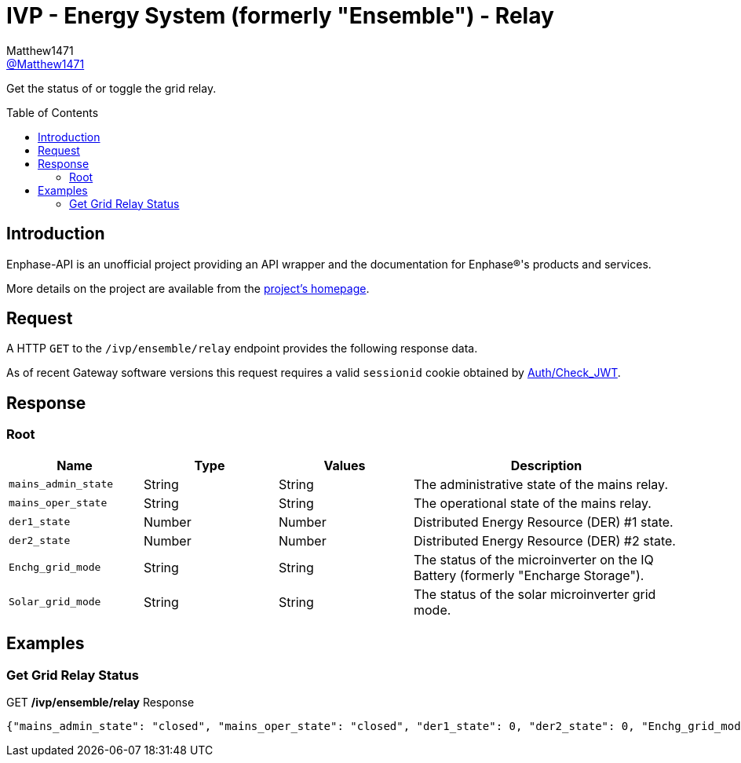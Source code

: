 = IVP - Energy System (formerly "Ensemble") - Relay
:toc: preamble
Matthew1471 <https://github.com/matthew1471[@Matthew1471]>;

// Document Settings:

// Set the ID Prefix and ID Separators to be consistent with GitHub so links work irrespective of rendering platform. (https://docs.asciidoctor.org/asciidoc/latest/sections/id-prefix-and-separator/)
:idprefix:
:idseparator: -

// Any code blocks will be in JSON by default.
:source-language: json

ifndef::env-github[:icons: font]

// Set the admonitions to have icons (Github Emojis) if rendered on GitHub (https://blog.mrhaki.com/2016/06/awesome-asciidoctor-using-admonition.html).
ifdef::env-github[]
:status:
:caution-caption: :fire:
:important-caption: :exclamation:
:note-caption: :paperclip:
:tip-caption: :bulb:
:warning-caption: :warning:
endif::[]

// Document Variables:
:release-version: 1.0
:url-org: https://github.com/Matthew1471
:url-repo: {url-org}/Enphase-API
:url-contributors: {url-repo}/graphs/contributors

Get the status of or toggle the grid relay.

== Introduction

Enphase-API is an unofficial project providing an API wrapper and the documentation for Enphase(R)'s products and services.

More details on the project are available from the link:../../../../README.adoc[project's homepage].

== Request

A HTTP `GET` to the `/ivp/ensemble/relay` endpoint provides the following response data.

As of recent Gateway software versions this request requires a valid `sessionid` cookie obtained by link:../../Auth/Check_JWT.adoc[Auth/Check_JWT].

== Response

=== Root

[cols="1,1,1,2", options="header"]
|===
|Name
|Type
|Values
|Description

|`mains_admin_state`
|String
|String
|The administrative state of the mains relay.

|`mains_oper_state`
|String
|String
|The operational state of the mains relay.

|`der1_state`
|Number
|Number
|Distributed Energy Resource (DER) #1 state.

|`der2_state`
|Number
|Number
|Distributed Energy Resource (DER) #2 state.

|`Enchg_grid_mode`
|String
|String
|The status of the microinverter on the IQ Battery (formerly "Encharge Storage").

|`Solar_grid_mode`
|String
|String
|The status of the solar microinverter grid mode.

|===

== Examples

=== Get Grid Relay Status

.GET */ivp/ensemble/relay* Response
[source,json,subs="+quotes"]
----
{"mains_admin_state": "closed", "mains_oper_state": "closed", "der1_state": 0, "der2_state": 0, "Enchg_grid_mode": "grid-tied", "Solar_grid_mode": "unknown"}
----